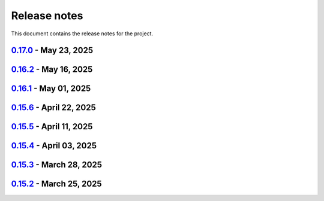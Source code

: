 .. _ref_release_notes:

Release notes
#############

This document contains the release notes for the project.

.. vale off

.. towncrier release notes start

`0.17.0 <https://github.com/ansys/pyaedt/releases/tag/v0.17.0>`_ - May 23, 2025
===============================================================================

.. tab-set::


  .. tab-item:: Added

    .. list-table::
        :header-rows: 0
        :widths: auto

        * - Added document revision to Virtual Compliance
          - `#6131 <https://github.com/ansys/pyaedt/pull/6131>`_

        * - Add circuit extension
          - `#6143 <https://github.com/ansys/pyaedt/pull/6143>`_


  .. tab-item:: Dependencies

    .. list-table::
        :header-rows: 0
        :widths: auto

        * - update pytest-timeout requirement from <2.4,>=2.3.0 to >=2.3.0,<2.5
          - `#6167 <https://github.com/ansys/pyaedt/pull/6167>`_

        * - update scikit-rf requirement from <1.7,>=0.30.0 to >=0.30.0,<1.8
          - `#6172 <https://github.com/ansys/pyaedt/pull/6172>`_


  .. tab-item:: Documentation

    .. list-table::
        :header-rows: 0
        :widths: auto

        * - Update ``CONTRIBUTORS.md`` with the latest contributors
          - `#6168 <https://github.com/ansys/pyaedt/pull/6168>`_


  .. tab-item:: Fixed

    .. list-table::
        :header-rows: 0
        :widths: auto

        * - Return None in compute power loss if no solution available
          - `#6106 <https://github.com/ansys/pyaedt/pull/6106>`_

        * - Fix small bug in VirtualCompliance which prevented the save of the reports
          - `#6165 <https://github.com/ansys/pyaedt/pull/6165>`_

        * - Improve the speed up of the cleanup of objects and delete of objects in modeler.
          - `#6170 <https://github.com/ansys/pyaedt/pull/6170>`_

        * - Image aspect ratio in VirtualCompliance
          - `#6173 <https://github.com/ansys/pyaedt/pull/6173>`_

        * - Change default report resolution on VirtualCompliance
          - `#6177 <https://github.com/ansys/pyaedt/pull/6177>`_

        * - Check if property key exist in boundary for configuration file
          - `#6180 <https://github.com/ansys/pyaedt/pull/6180>`_

        * - improved ibis pin load time
          - `#6181 <https://github.com/ansys/pyaedt/pull/6181>`_

        * - fixed the issue where the freq/time column got interchanged with y axis value for lna analysis and tdr
          - `#6185 <https://github.com/ansys/pyaedt/pull/6185>`_

        * - fixed add_pyaedt_to_aedt
          - `#6189 <https://github.com/ansys/pyaedt/pull/6189>`_


  .. tab-item:: Maintenance

    .. list-table::
        :header-rows: 0
        :widths: auto

        * - Setting up ruff
          - `#6157 <https://github.com/ansys/pyaedt/pull/6157>`_

        * - update CHANGELOG for v0.16.2
          - `#6164 <https://github.com/ansys/pyaedt/pull/6164>`_

        * - Update dependabot cfg and codeowners
          - `#6169 <https://github.com/ansys/pyaedt/pull/6169>`_

        * - Minor changes to update jobs name
          - `#6190 <https://github.com/ansys/pyaedt/pull/6190>`_


  .. tab-item:: Miscellaneous

    .. list-table::
        :header-rows: 0
        :widths: auto

        * - Separate extension tests
          - `#6186 <https://github.com/ansys/pyaedt/pull/6186>`_


`0.16.2 <https://github.com/ansys/pyaedt/releases/tag/v0.16.2>`_ - May 16, 2025
===============================================================================

.. tab-set::


  .. tab-item:: Added

    .. list-table::
        :header-rows: 0
        :widths: auto

        * - FRTM class
          - `#6018 <https://github.com/ansys/pyaedt/pull/6018>`_

        * - Added automatic search in modeler getitem of FaceID and Edge Ids.
          - `#6109 <https://github.com/ansys/pyaedt/pull/6109>`_

        * - Added new section in VirtualCompliance to compute skew parameters from Report.
          - `#6114 <https://github.com/ansys/pyaedt/pull/6114>`_

        * - Uncover face
          - `#6122 <https://github.com/ansys/pyaedt/pull/6122>`_

        * - Added support for pass_fail criteria into the main.json
          - `#6124 <https://github.com/ansys/pyaedt/pull/6124>`_


  .. tab-item:: Dependencies

    .. list-table::
        :header-rows: 0
        :widths: auto

        * - update jupyterlab requirement from <4.4,>=3.6.0 to >=3.6.0,<4.5
          - `#6104 <https://github.com/ansys/pyaedt/pull/6104>`_

        * - update joblib requirement from <1.5,>=1.4.0 to >=1.4.0,<1.6
          - `#6140 <https://github.com/ansys/pyaedt/pull/6140>`_


  .. tab-item:: Documentation

    .. list-table::
        :header-rows: 0
        :widths: auto

        * - Add docstring to some classes in constants.py
          - `#6099 <https://github.com/ansys/pyaedt/pull/6099>`_

        * - Update ``CONTRIBUTORS.md`` with the latest contributors
          - `#6105 <https://github.com/ansys/pyaedt/pull/6105>`_, `#6144 <https://github.com/ansys/pyaedt/pull/6144>`_

        * - Add hint for toolkit icon visiblity
          - `#6123 <https://github.com/ansys/pyaedt/pull/6123>`_


  .. tab-item:: Fixed

    .. list-table::
        :header-rows: 0
        :widths: auto

        * - improvements in circuit config
          - `#6012 <https://github.com/ansys/pyaedt/pull/6012>`_

        * - Adding close desktop function
          - `#6052 <https://github.com/ansys/pyaedt/pull/6052>`_

        * - Fix name of setup to match setup type
          - `#6125 <https://github.com/ansys/pyaedt/pull/6125>`_

        * - fix small bug in time domain report
          - `#6126 <https://github.com/ansys/pyaedt/pull/6126>`_

        * - External circuit import of renamed sources
          - `#6128 <https://github.com/ansys/pyaedt/pull/6128>`_

        * - Change units in non linear properties
          - `#6130 <https://github.com/ansys/pyaedt/pull/6130>`_

        * - Output variable with differential pairs
          - `#6132 <https://github.com/ansys/pyaedt/pull/6132>`_

        * - Add mesh link wrong source design solution selection
          - `#6133 <https://github.com/ansys/pyaedt/pull/6133>`_

        * - Add blocking to optimetrics analyze method
          - `#6135 <https://github.com/ansys/pyaedt/pull/6135>`_

        * - Fix equivalent circuit export
          - `#6139 <https://github.com/ansys/pyaedt/pull/6139>`_

        * - fields documentation extension
          - `#6147 <https://github.com/ansys/pyaedt/pull/6147>`_

        * - Correct unit for h-field in set_non_linear() for bh curve definition
          - `#6156 <https://github.com/ansys/pyaedt/pull/6156>`_

        * - ISAR 2D range extents
          - `#6162 <https://github.com/ansys/pyaedt/pull/6162>`_


  .. tab-item:: Maintenance

    .. list-table::
        :header-rows: 0
        :widths: auto

        * - update CHANGELOG for v0.16.1
          - `#6098 <https://github.com/ansys/pyaedt/pull/6098>`_

        * - Bump dev version into v0.17.dev0
          - `#6102 <https://github.com/ansys/pyaedt/pull/6102>`_

        * - Add vulnerability checking
          - `#6112 <https://github.com/ansys/pyaedt/pull/6112>`_

        * - Extend smoke tests with py313
          - `#6116 <https://github.com/ansys/pyaedt/pull/6116>`_

        * - Add nosec B110 to random AEDT failure
          - `#6137 <https://github.com/ansys/pyaedt/pull/6137>`_

        * - Pin ansys/actions to the latest stable release
          - `#6148 <https://github.com/ansys/pyaedt/pull/6148>`_

        * - Fix missing call to actions/doc-build
          - `#6155 <https://github.com/ansys/pyaedt/pull/6155>`_


  .. tab-item:: Miscellaneous

    .. list-table::
        :header-rows: 0
        :widths: auto

        * - 12_post_processing refactoring
          - `#6051 <https://github.com/ansys/pyaedt/pull/6051>`_

        * - Add required graphics decorator
          - `#6087 <https://github.com/ansys/pyaedt/pull/6087>`_

        * - Refactor/12 post processing test
          - `#6095 <https://github.com/ansys/pyaedt/pull/6095>`_

        * - Updates related to vulnerabilities and documentation
          - `#6110 <https://github.com/ansys/pyaedt/pull/6110>`_

        * - Extension manager compatible with toolkits
          - `#6115 <https://github.com/ansys/pyaedt/pull/6115>`_

        * - Refactored quaternion implementation
          - `#6151 <https://github.com/ansys/pyaedt/pull/6151>`_


`0.16.1 <https://github.com/ansys/pyaedt/releases/tag/v0.16.1>`_ - May 01, 2025
===============================================================================

.. tab-set::


  .. tab-item:: Added

    .. list-table::
        :header-rows: 0
        :widths: auto

        * - Added DUT Image to the Compliance report
          - `#5985 <https://github.com/ansys/pyaedt/pull/5985>`_

        * - improved pdf  image management
          - `#6076 <https://github.com/ansys/pyaedt/pull/6076>`_

        * - Add assignment argument to plane wave
          - `#6077 <https://github.com/ansys/pyaedt/pull/6077>`_

        * - args deprecation decorator
          - `#6086 <https://github.com/ansys/pyaedt/pull/6086>`_

        * - Add Version manager to main panels
          - `#6089 <https://github.com/ansys/pyaedt/pull/6089>`_


  .. tab-item:: Dependencies

    .. list-table::
        :header-rows: 0
        :widths: auto

        * - Update install targets and dependencies
          - `#5997 <https://github.com/ansys/pyaedt/pull/5997>`_

        * - Temporary add bound to wheel
          - `#6002 <https://github.com/ansys/pyaedt/pull/6002>`_

        * - bump actions/setup-python from 5.5.0 to 5.6.0
          - `#6081 <https://github.com/ansys/pyaedt/pull/6081>`_

        * - bump actions/download-artifact from 4.2.1 to 4.3.0
          - `#6082 <https://github.com/ansys/pyaedt/pull/6082>`_


  .. tab-item:: Documentation

    .. list-table::
        :header-rows: 0
        :widths: auto

        * - Update priority level in doctree removal
          - `#6078 <https://github.com/ansys/pyaedt/pull/6078>`_

        * - Update ``CONTRIBUTORS.md`` with the latest contributors
          - `#6084 <https://github.com/ansys/pyaedt/pull/6084>`_


  .. tab-item:: Fixed

    .. list-table::
        :header-rows: 0
        :widths: auto

        * - Improve robustness of field summary dictionary to DataFrame conversion
          - `#5986 <https://github.com/ansys/pyaedt/pull/5986>`_

        * - Copy Design #5623
          - `#5993 <https://github.com/ansys/pyaedt/pull/5993>`_

        * - fix extension manager + add missing icon fields distribution
          - `#6066 <https://github.com/ansys/pyaedt/pull/6066>`_

        * - Return value of download_icepak_3d_component
          - `#6071 <https://github.com/ansys/pyaedt/pull/6071>`_

        * - Return value of download_multiparts
          - `#6075 <https://github.com/ansys/pyaedt/pull/6075>`_

        * - Speedup extension cutout
          - `#6079 <https://github.com/ansys/pyaedt/pull/6079>`_

        * - Only force download file if specified
          - `#6083 <https://github.com/ansys/pyaedt/pull/6083>`_

        * - Fix locale error that happens after matplotlib plot is created
          - `#6088 <https://github.com/ansys/pyaedt/pull/6088>`_

        * - Remove dummy project fixture
          - `#6091 <https://github.com/ansys/pyaedt/pull/6091>`_

        * - Schematic name argument optional in edit_external_circuit method
          - `#6092 <https://github.com/ansys/pyaedt/pull/6092>`_

        * - Added some improvement to VirtualCompliance class
          - `#6096 <https://github.com/ansys/pyaedt/pull/6096>`_


  .. tab-item:: Maintenance

    .. list-table::
        :header-rows: 0
        :widths: auto

        * - update CHANGELOG for v0.15.3
          - `#5981 <https://github.com/ansys/pyaedt/pull/5981>`_

        * - update CHANGELOG for v0.15.6
          - `#6065 <https://github.com/ansys/pyaedt/pull/6065>`_

        * - Update package metadata license (PEP 639)
          - `#6094 <https://github.com/ansys/pyaedt/pull/6094>`_


  .. tab-item:: Miscellaneous

    .. list-table::
        :header-rows: 0
        :widths: auto

        * - Improve API and security in Desktop
          - `#5892 <https://github.com/ansys/pyaedt/pull/5892>`_

        * - split post_common_3d.py application
          - `#5955 <https://github.com/ansys/pyaedt/pull/5955>`_

        * - Add examples folder and rework download logic
          - `#6055 <https://github.com/ansys/pyaedt/pull/6055>`_

        * - Refactor virtual compliance class
          - `#6073 <https://github.com/ansys/pyaedt/pull/6073>`_


`0.15.6 <https://github.com/ansys/pyaedt/releases/tag/v0.15.6>`_ - April 22, 2025
=================================================================================

.. tab-set::


  .. tab-item:: Added

    .. list-table::
        :header-rows: 0
        :widths: auto

        * - populate named expressions and improve doc
          - `#6027 <https://github.com/ansys/pyaedt/pull/6027>`_


  .. tab-item:: Dependencies

    .. list-table::
        :header-rows: 0
        :widths: auto

        * - bump ansys/actions from 8 to 9
          - `#6039 <https://github.com/ansys/pyaedt/pull/6039>`_

        * - bump actions/setup-python from 5.4.0 to 5.5.0
          - `#6040 <https://github.com/ansys/pyaedt/pull/6040>`_

        * - bump actions/download-artifact from 4.1.9 to 4.2.1
          - `#6041 <https://github.com/ansys/pyaedt/pull/6041>`_

        * - update pytest-cov requirement from <6.1,>=4.0.0 to >=4.0.0,<6.2
          - `#6042 <https://github.com/ansys/pyaedt/pull/6042>`_

        * - bump codecov/codecov-action from 5.4.0 to 5.4.2
          - `#6062 <https://github.com/ansys/pyaedt/pull/6062>`_


  .. tab-item:: Documentation

    .. list-table::
        :header-rows: 0
        :widths: auto

        * - Update ``CONTRIBUTORS.md`` with the latest contributors
          - `#6046 <https://github.com/ansys/pyaedt/pull/6046>`_


  .. tab-item:: Fixed

    .. list-table::
        :header-rows: 0
        :widths: auto

        * - Exception error for multiple design
          - `#5937 <https://github.com/ansys/pyaedt/pull/5937>`_

        * - Adding missed properties
          - `#6045 <https://github.com/ansys/pyaedt/pull/6045>`_


  .. tab-item:: Maintenance

    .. list-table::
        :header-rows: 0
        :widths: auto

        * - update CHANGELOG for v0.15.5
          - `#6044 <https://github.com/ansys/pyaedt/pull/6044>`_

        * - Update pre-commit hooks and intend to fix auto update
          - `#6058 <https://github.com/ansys/pyaedt/pull/6058>`_


  .. tab-item:: Miscellaneous

    .. list-table::
        :header-rows: 0
        :widths: auto

        * - Pathlib hfss.py
          - `#6054 <https://github.com/ansys/pyaedt/pull/6054>`_

        * - Pathlib hfss3dlayout.py
          - `#6057 <https://github.com/ansys/pyaedt/pull/6057>`_


`0.15.5 <https://github.com/ansys/pyaedt/releases/tag/v0.15.5>`_ - April 11, 2025
=================================================================================

.. tab-set::


  .. tab-item:: Added

    .. list-table::
        :header-rows: 0
        :widths: auto

        * - Field distribution extension
          - `#5818 <https://github.com/ansys/pyaedt/pull/5818>`_

        * - extensions link
          - `#6021 <https://github.com/ansys/pyaedt/pull/6021>`_

        * - post layout extension
          - `#6034 <https://github.com/ansys/pyaedt/pull/6034>`_


  .. tab-item:: Dependencies

    .. list-table::
        :header-rows: 0
        :widths: auto

        * - bump osmnx from 2.0.1 to 2.0.2
          - `#6009 <https://github.com/ansys/pyaedt/pull/6009>`_

        * - Refactor install targets
          - `#6031 <https://github.com/ansys/pyaedt/pull/6031>`_

        * - Remove patch on build
          - `#6032 <https://github.com/ansys/pyaedt/pull/6032>`_


  .. tab-item:: Documentation

    .. list-table::
        :header-rows: 0
        :widths: auto

        * - Add log and nosec in checked subprocess calls
          - `#6001 <https://github.com/ansys/pyaedt/pull/6001>`_

        * - Update ``CONTRIBUTORS.md`` with the latest contributors
          - `#6015 <https://github.com/ansys/pyaedt/pull/6015>`_


  .. tab-item:: Fixed

    .. list-table::
        :header-rows: 0
        :widths: auto

        * - Insert row fix for tables
          - `#5931 <https://github.com/ansys/pyaedt/pull/5931>`_

        * - adding missing  argument for 2d electrostatic balloon BC
          - `#6011 <https://github.com/ansys/pyaedt/pull/6011>`_

        * - color not working properly for traces in single plot
          - `#6020 <https://github.com/ansys/pyaedt/pull/6020>`_

        * - Compliance contour BER check
          - `#6023 <https://github.com/ansys/pyaedt/pull/6023>`_

        * - Update Spisim to relative path
          - `#6033 <https://github.com/ansys/pyaedt/pull/6033>`_

        * - Improve extension unit tests using ANSYS-HSD_V1 file
          - `#6043 <https://github.com/ansys/pyaedt/pull/6043>`_


  .. tab-item:: Maintenance

    .. list-table::
        :header-rows: 0
        :widths: auto

        * - Add dependabot cooldown for pip
          - `#5999 <https://github.com/ansys/pyaedt/pull/5999>`_

        * - Pin actions version and avoid dependabot autorun
          - `#6000 <https://github.com/ansys/pyaedt/pull/6000>`_


  .. tab-item:: Miscellaneous

    .. list-table::
        :header-rows: 0
        :widths: auto

        * - FilterSolutions unit test improvements
          - `#5987 <https://github.com/ansys/pyaedt/pull/5987>`_

        * - Improve code quality and handling of subprocess calls
          - `#5995 <https://github.com/ansys/pyaedt/pull/5995>`_

        * - move points cloud extension at project level
          - `#6004 <https://github.com/ansys/pyaedt/pull/6004>`_

        * - Improve assign balloon method
          - `#6017 <https://github.com/ansys/pyaedt/pull/6017>`_

        * - pathlib refactor primitives_circuit.py
          - `#6024 <https://github.com/ansys/pyaedt/pull/6024>`_

        * - move add calculation to CommonOptimetrics
          - `#6030 <https://github.com/ansys/pyaedt/pull/6030>`_


`0.15.4 <https://github.com/ansys/pyaedt/releases/tag/v0.15.4>`_ - April 03, 2025
=================================================================================

.. tab-set::


  .. tab-item:: Added

    .. list-table::
        :header-rows: 0
        :widths: auto

        * - Added DUT Image to the Compliance report
          - `#5985 <https://github.com/ansys/pyaedt/pull/5985>`_


  .. tab-item:: Dependencies

    .. list-table::
        :header-rows: 0
        :widths: auto

        * - Update install targets and dependencies
          - `#5997 <https://github.com/ansys/pyaedt/pull/5997>`_

        * - Temporary add bound to wheel
          - `#6002 <https://github.com/ansys/pyaedt/pull/6002>`_


  .. tab-item:: Fixed

    .. list-table::
        :header-rows: 0
        :widths: auto

        * - Improve robustness of field summary dictionary to DataFrame conversion
          - `#5986 <https://github.com/ansys/pyaedt/pull/5986>`_

        * - Copy Design #5623
          - `#5993 <https://github.com/ansys/pyaedt/pull/5993>`_


  .. tab-item:: Maintenance

    .. list-table::
        :header-rows: 0
        :widths: auto

        * - update CHANGELOG for v0.15.3
          - `#5981 <https://github.com/ansys/pyaedt/pull/5981>`_


  .. tab-item:: Miscellaneous

    .. list-table::
        :header-rows: 0
        :widths: auto

        * - Improve API and security in Desktop
          - `#5892 <https://github.com/ansys/pyaedt/pull/5892>`_

        * - split post_common_3d.py application
          - `#5955 <https://github.com/ansys/pyaedt/pull/5955>`_


`0.15.3 <https://github.com/ansys/pyaedt/releases/tag/v0.15.3>`_ - March 28, 2025
=================================================================================

.. tab-set::


  .. tab-item:: Added

    .. list-table::
        :header-rows: 0
        :widths: auto

        * - Ibis reader
          - `#5954 <https://github.com/ansys/pyaedt/pull/5954>`_

        * - Move It extension
          - `#5966 <https://github.com/ansys/pyaedt/pull/5966>`_

        * - Layered impedance boundary
          - `#5970 <https://github.com/ansys/pyaedt/pull/5970>`_


  .. tab-item:: Documentation

    .. list-table::
        :header-rows: 0
        :widths: auto

        * - Fix cloud extension grid
          - `#5960 <https://github.com/ansys/pyaedt/pull/5960>`_

        * - Clean up changelog issues
          - `#5962 <https://github.com/ansys/pyaedt/pull/5962>`_

        * - Documentation updates in FilterSolutions
          - `#5967 <https://github.com/ansys/pyaedt/pull/5967>`_


  .. tab-item:: Fixed

    .. list-table::
        :header-rows: 0
        :widths: auto

        * - Fix get insertion loss
          - `#5964 <https://github.com/ansys/pyaedt/pull/5964>`_

        * - Compatibility with Python 3.8
          - `#5972 <https://github.com/ansys/pyaedt/pull/5972>`_

        * - Fix spisim.py in compute_erl
          - `#5976 <https://github.com/ansys/pyaedt/pull/5976>`_

        * - make get_field_extremum more resilient
          - `#5979 <https://github.com/ansys/pyaedt/pull/5979>`_


  .. tab-item:: Maintenance

    .. list-table::
        :header-rows: 0
        :widths: auto

        * - update CHANGELOG for v0.15.2
          - `#5951 <https://github.com/ansys/pyaedt/pull/5951>`_

        * - Update vale logic to leverage reviewdog20
          - `#5974 <https://github.com/ansys/pyaedt/pull/5974>`_


  .. tab-item:: Miscellaneous

    .. list-table::
        :header-rows: 0
        :widths: auto

        * - pathlib refactor multi-files
          - `#5943 <https://github.com/ansys/pyaedt/pull/5943>`_

        * - Remove aedt threading
          - `#5945 <https://github.com/ansys/pyaedt/pull/5945>`_

        * - Pathlib icepack.py
          - `#5973 <https://github.com/ansys/pyaedt/pull/5973>`_


`0.15.2 <https://github.com/ansys/pyaedt/releases/tag/v0.15.2>`_ - March 25, 2025
=================================================================================

.. tab-set::

  .. tab-item:: Added

    .. list-table::
        :header-rows: 0
        :widths: auto

        * - Enhance native API coverage common.py
          - `#5757 <https://github.com/ansys/pyaedt/pull/5757>`_

        * - Improve circuit wire methods
          - `#5904 <https://github.com/ansys/pyaedt/pull/5904>`_

        * - Cloud point generator
          - `#5909 <https://github.com/ansys/pyaedt/pull/5909>`_

        * - circuit configuration
          - `#5920 <https://github.com/ansys/pyaedt/pull/5920>`_


  .. tab-item:: Fixed

    .. list-table::
        :header-rows: 0
        :widths: auto

        * - Changelog settings
          - `#5908 <https://github.com/ansys/pyaedt/pull/5908>`_

        * - Choke designer issues
          - `#5915 <https://github.com/ansys/pyaedt/pull/5915>`_

        * - Prevent solution invalidation in `create_fieldplot_volume`
          - `#5922 <https://github.com/ansys/pyaedt/pull/5922>`_

        * - issue 5864. Solve inside ON for Network objects
          - `#5923 <https://github.com/ansys/pyaedt/pull/5923>`_

        * - Reduce number of units call from odesktop
          - `#5927 <https://github.com/ansys/pyaedt/pull/5927>`_

        * - "Time" removed from intrinsincs keys in Steady State simulations
          - `#5928 <https://github.com/ansys/pyaedt/pull/5928>`_

        * - colormap names in folder settings
          - `#5935 <https://github.com/ansys/pyaedt/pull/5935>`_

        * - RCS postprocessing
          - `#5942 <https://github.com/ansys/pyaedt/pull/5942>`_

        * - Fixed IBIS differential buffer creation
          - `#5947 <https://github.com/ansys/pyaedt/pull/5947>`_

        * - Modify SolveSetup for Parametrics
          - `#5948 <https://github.com/ansys/pyaedt/pull/5948>`_

  .. tab-item:: Miscellaneous

    .. list-table::
        :header-rows: 0
        :widths: auto

        * - populate pyvista object refactoring
          - `#5887 <https://github.com/ansys/pyaedt/pull/5887>`_

        * - Move internal files to a new directory
          - `#5910 <https://github.com/ansys/pyaedt/pull/5910>`_

        * - Delete ML patch class
          - `#5916 <https://github.com/ansys/pyaedt/pull/5916>`_

        * - FilterSolutions_class_refacoring
          - `#5917 <https://github.com/ansys/pyaedt/pull/5917>`_

        * - add arg coefficient in core loss mat
          - `#5939 <https://github.com/ansys/pyaedt/pull/5939>`_

  .. tab-item:: Maintenance

    .. list-table::
        :header-rows: 0
        :widths: auto

        * - update CHANGELOG for v0.15.1
          - `#5903 <https://github.com/ansys/pyaedt/pull/5903>`_

        * - Add attestation to release notes
          - `#5906 <https://github.com/ansys/pyaedt/pull/5906>`_

  .. tab-item:: Dependencies

    .. list-table::
        :header-rows: 0
        :widths: auto

        * - Add setuptools bound to avoid PEP639 issues
          - `#5949 <https://github.com/ansys/pyaedt/pull/5949>`_


.. vale on